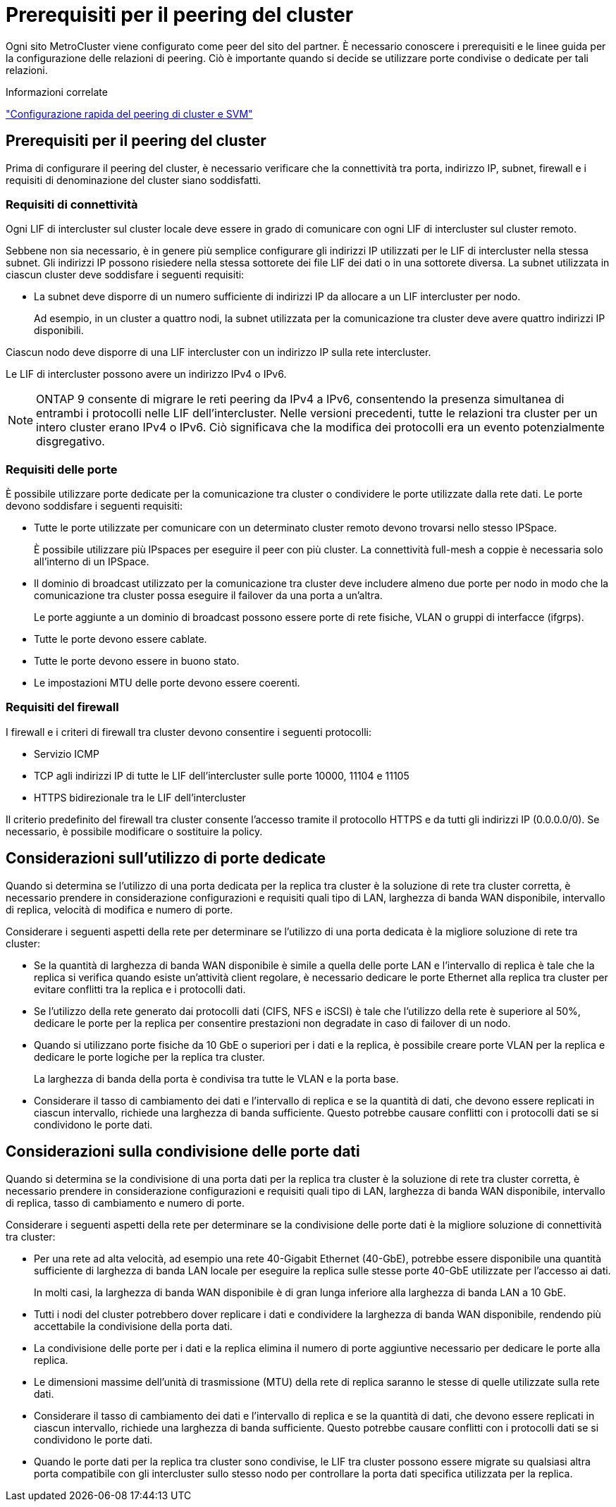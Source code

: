 = Prerequisiti per il peering del cluster
:allow-uri-read: 


Ogni sito MetroCluster viene configurato come peer del sito del partner. È necessario conoscere i prerequisiti e le linee guida per la configurazione delle relazioni di peering. Ciò è importante quando si decide se utilizzare porte condivise o dedicate per tali relazioni.

.Informazioni correlate
http://docs.netapp.com/ontap-9/topic/com.netapp.doc.exp-clus-peer/home.html["Configurazione rapida del peering di cluster e SVM"]



== Prerequisiti per il peering del cluster

Prima di configurare il peering del cluster, è necessario verificare che la connettività tra porta, indirizzo IP, subnet, firewall e i requisiti di denominazione del cluster siano soddisfatti.



=== Requisiti di connettività

Ogni LIF di intercluster sul cluster locale deve essere in grado di comunicare con ogni LIF di intercluster sul cluster remoto.

Sebbene non sia necessario, è in genere più semplice configurare gli indirizzi IP utilizzati per le LIF di intercluster nella stessa subnet. Gli indirizzi IP possono risiedere nella stessa sottorete dei file LIF dei dati o in una sottorete diversa. La subnet utilizzata in ciascun cluster deve soddisfare i seguenti requisiti:

* La subnet deve disporre di un numero sufficiente di indirizzi IP da allocare a un LIF intercluster per nodo.
+
Ad esempio, in un cluster a quattro nodi, la subnet utilizzata per la comunicazione tra cluster deve avere quattro indirizzi IP disponibili.



Ciascun nodo deve disporre di una LIF intercluster con un indirizzo IP sulla rete intercluster.

Le LIF di intercluster possono avere un indirizzo IPv4 o IPv6.


NOTE: ONTAP 9 consente di migrare le reti peering da IPv4 a IPv6, consentendo la presenza simultanea di entrambi i protocolli nelle LIF dell'intercluster. Nelle versioni precedenti, tutte le relazioni tra cluster per un intero cluster erano IPv4 o IPv6. Ciò significava che la modifica dei protocolli era un evento potenzialmente disgregativo.



=== Requisiti delle porte

È possibile utilizzare porte dedicate per la comunicazione tra cluster o condividere le porte utilizzate dalla rete dati. Le porte devono soddisfare i seguenti requisiti:

* Tutte le porte utilizzate per comunicare con un determinato cluster remoto devono trovarsi nello stesso IPSpace.
+
È possibile utilizzare più IPspaces per eseguire il peer con più cluster. La connettività full-mesh a coppie è necessaria solo all'interno di un IPSpace.

* Il dominio di broadcast utilizzato per la comunicazione tra cluster deve includere almeno due porte per nodo in modo che la comunicazione tra cluster possa eseguire il failover da una porta a un'altra.
+
Le porte aggiunte a un dominio di broadcast possono essere porte di rete fisiche, VLAN o gruppi di interfacce (ifgrps).

* Tutte le porte devono essere cablate.
* Tutte le porte devono essere in buono stato.
* Le impostazioni MTU delle porte devono essere coerenti.




=== Requisiti del firewall

I firewall e i criteri di firewall tra cluster devono consentire i seguenti protocolli:

* Servizio ICMP
* TCP agli indirizzi IP di tutte le LIF dell'intercluster sulle porte 10000, 11104 e 11105
* HTTPS bidirezionale tra le LIF dell'intercluster


Il criterio predefinito del firewall tra cluster consente l'accesso tramite il protocollo HTTPS e da tutti gli indirizzi IP (0.0.0.0/0). Se necessario, è possibile modificare o sostituire la policy.



== Considerazioni sull'utilizzo di porte dedicate

Quando si determina se l'utilizzo di una porta dedicata per la replica tra cluster è la soluzione di rete tra cluster corretta, è necessario prendere in considerazione configurazioni e requisiti quali tipo di LAN, larghezza di banda WAN disponibile, intervallo di replica, velocità di modifica e numero di porte.

Considerare i seguenti aspetti della rete per determinare se l'utilizzo di una porta dedicata è la migliore soluzione di rete tra cluster:

* Se la quantità di larghezza di banda WAN disponibile è simile a quella delle porte LAN e l'intervallo di replica è tale che la replica si verifica quando esiste un'attività client regolare, è necessario dedicare le porte Ethernet alla replica tra cluster per evitare conflitti tra la replica e i protocolli dati.
* Se l'utilizzo della rete generato dai protocolli dati (CIFS, NFS e iSCSI) è tale che l'utilizzo della rete è superiore al 50%, dedicare le porte per la replica per consentire prestazioni non degradate in caso di failover di un nodo.
* Quando si utilizzano porte fisiche da 10 GbE o superiori per i dati e la replica, è possibile creare porte VLAN per la replica e dedicare le porte logiche per la replica tra cluster.
+
La larghezza di banda della porta è condivisa tra tutte le VLAN e la porta base.

* Considerare il tasso di cambiamento dei dati e l'intervallo di replica e se la quantità di dati, che devono essere replicati in ciascun intervallo, richiede una larghezza di banda sufficiente. Questo potrebbe causare conflitti con i protocolli dati se si condividono le porte dati.




== Considerazioni sulla condivisione delle porte dati

Quando si determina se la condivisione di una porta dati per la replica tra cluster è la soluzione di rete tra cluster corretta, è necessario prendere in considerazione configurazioni e requisiti quali tipo di LAN, larghezza di banda WAN disponibile, intervallo di replica, tasso di cambiamento e numero di porte.

Considerare i seguenti aspetti della rete per determinare se la condivisione delle porte dati è la migliore soluzione di connettività tra cluster:

* Per una rete ad alta velocità, ad esempio una rete 40-Gigabit Ethernet (40-GbE), potrebbe essere disponibile una quantità sufficiente di larghezza di banda LAN locale per eseguire la replica sulle stesse porte 40-GbE utilizzate per l'accesso ai dati.
+
In molti casi, la larghezza di banda WAN disponibile è di gran lunga inferiore alla larghezza di banda LAN a 10 GbE.

* Tutti i nodi del cluster potrebbero dover replicare i dati e condividere la larghezza di banda WAN disponibile, rendendo più accettabile la condivisione della porta dati.
* La condivisione delle porte per i dati e la replica elimina il numero di porte aggiuntive necessario per dedicare le porte alla replica.
* Le dimensioni massime dell'unità di trasmissione (MTU) della rete di replica saranno le stesse di quelle utilizzate sulla rete dati.
* Considerare il tasso di cambiamento dei dati e l'intervallo di replica e se la quantità di dati, che devono essere replicati in ciascun intervallo, richiede una larghezza di banda sufficiente. Questo potrebbe causare conflitti con i protocolli dati se si condividono le porte dati.
* Quando le porte dati per la replica tra cluster sono condivise, le LIF tra cluster possono essere migrate su qualsiasi altra porta compatibile con gli intercluster sullo stesso nodo per controllare la porta dati specifica utilizzata per la replica.

